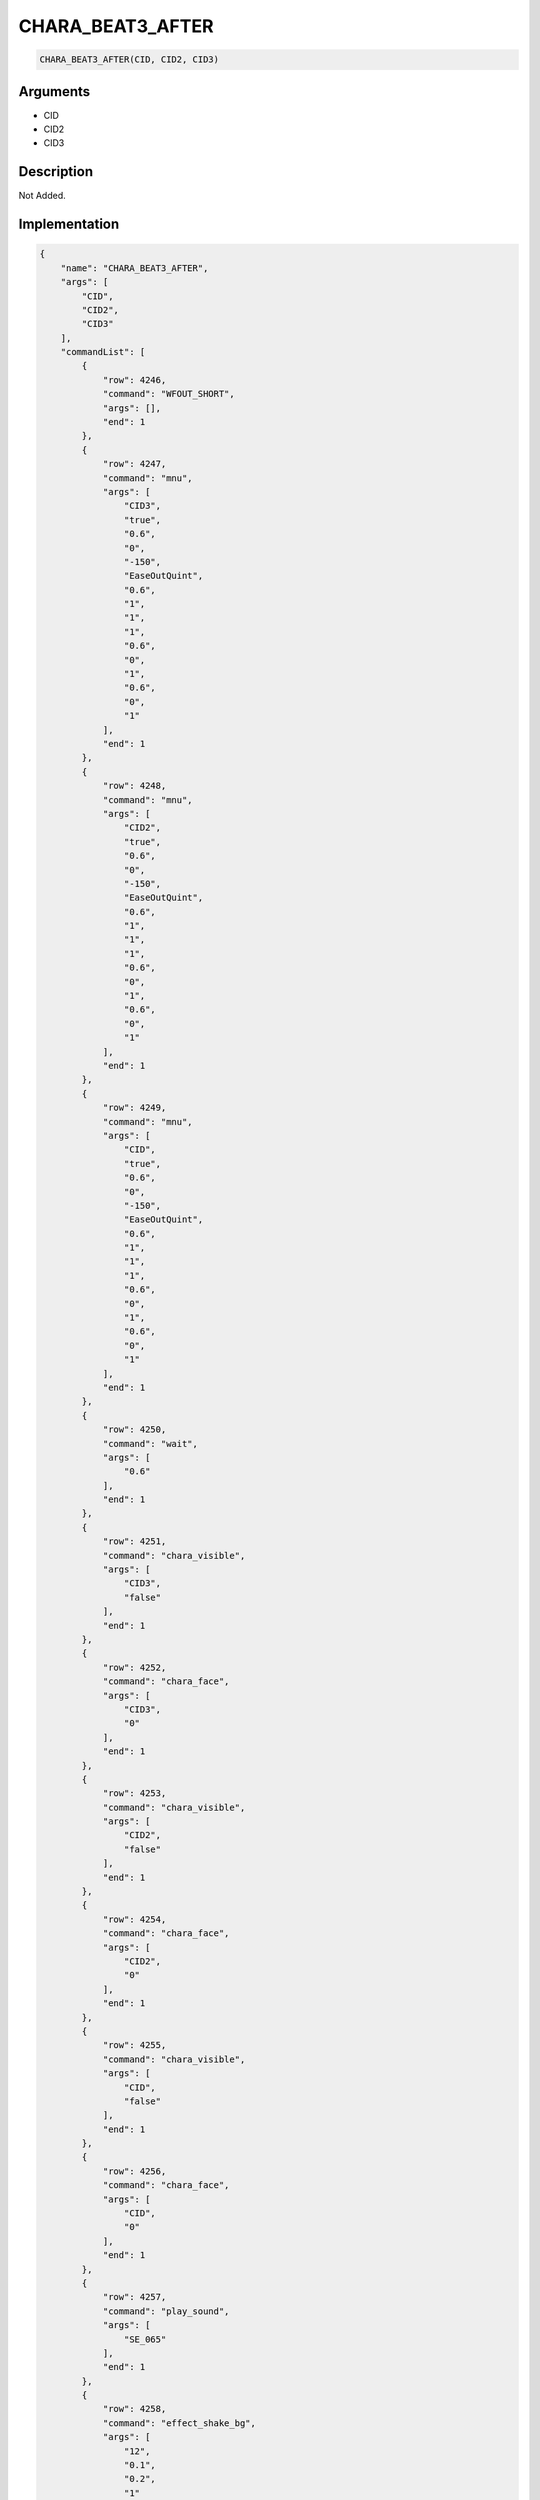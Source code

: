.. _CHARA_BEAT3_AFTER:

CHARA_BEAT3_AFTER
========================

.. code-block:: text

	CHARA_BEAT3_AFTER(CID, CID2, CID3)


Arguments
------------

* CID
* CID2
* CID3

Description
-------------

Not Added.

Implementation
-------------

.. code-block:: json

	{
	    "name": "CHARA_BEAT3_AFTER",
	    "args": [
	        "CID",
	        "CID2",
	        "CID3"
	    ],
	    "commandList": [
	        {
	            "row": 4246,
	            "command": "WFOUT_SHORT",
	            "args": [],
	            "end": 1
	        },
	        {
	            "row": 4247,
	            "command": "mnu",
	            "args": [
	                "CID3",
	                "true",
	                "0.6",
	                "0",
	                "-150",
	                "EaseOutQuint",
	                "0.6",
	                "1",
	                "1",
	                "1",
	                "0.6",
	                "0",
	                "1",
	                "0.6",
	                "0",
	                "1"
	            ],
	            "end": 1
	        },
	        {
	            "row": 4248,
	            "command": "mnu",
	            "args": [
	                "CID2",
	                "true",
	                "0.6",
	                "0",
	                "-150",
	                "EaseOutQuint",
	                "0.6",
	                "1",
	                "1",
	                "1",
	                "0.6",
	                "0",
	                "1",
	                "0.6",
	                "0",
	                "1"
	            ],
	            "end": 1
	        },
	        {
	            "row": 4249,
	            "command": "mnu",
	            "args": [
	                "CID",
	                "true",
	                "0.6",
	                "0",
	                "-150",
	                "EaseOutQuint",
	                "0.6",
	                "1",
	                "1",
	                "1",
	                "0.6",
	                "0",
	                "1",
	                "0.6",
	                "0",
	                "1"
	            ],
	            "end": 1
	        },
	        {
	            "row": 4250,
	            "command": "wait",
	            "args": [
	                "0.6"
	            ],
	            "end": 1
	        },
	        {
	            "row": 4251,
	            "command": "chara_visible",
	            "args": [
	                "CID3",
	                "false"
	            ],
	            "end": 1
	        },
	        {
	            "row": 4252,
	            "command": "chara_face",
	            "args": [
	                "CID3",
	                "0"
	            ],
	            "end": 1
	        },
	        {
	            "row": 4253,
	            "command": "chara_visible",
	            "args": [
	                "CID2",
	                "false"
	            ],
	            "end": 1
	        },
	        {
	            "row": 4254,
	            "command": "chara_face",
	            "args": [
	                "CID2",
	                "0"
	            ],
	            "end": 1
	        },
	        {
	            "row": 4255,
	            "command": "chara_visible",
	            "args": [
	                "CID",
	                "false"
	            ],
	            "end": 1
	        },
	        {
	            "row": 4256,
	            "command": "chara_face",
	            "args": [
	                "CID",
	                "0"
	            ],
	            "end": 1
	        },
	        {
	            "row": 4257,
	            "command": "play_sound",
	            "args": [
	                "SE_065"
	            ],
	            "end": 1
	        },
	        {
	            "row": 4258,
	            "command": "effect_shake_bg",
	            "args": [
	                "12",
	                "0.1",
	                "0.2",
	                "1"
	            ],
	            "end": 1
	        },
	        {
	            "row": 4259,
	            "command": "wait",
	            "args": [
	                "0.5"
	            ],
	            "end": 1
	        },
	        {
	            "row": 4260,
	            "command": "RestartAll",
	            "args": [
	                "CID"
	            ],
	            "end": 1
	        },
	        {
	            "row": 4261,
	            "command": "RestartAll",
	            "args": [
	                "CID2"
	            ],
	            "end": 1
	        },
	        {
	            "row": 4262,
	            "command": "RestartAll",
	            "args": [
	                "CID3"
	            ],
	            "end": 1
	        }
	    ]
	}

References
-------------
* :ref:`WFOUT_SHORT`
* :ref:`mnu`
* :ref:`wait`
* :ref:`chara_visible`
* :ref:`chara_face`
* :ref:`play_sound`
* :ref:`effect_shake_bg`
* :ref:`RestartAll`
